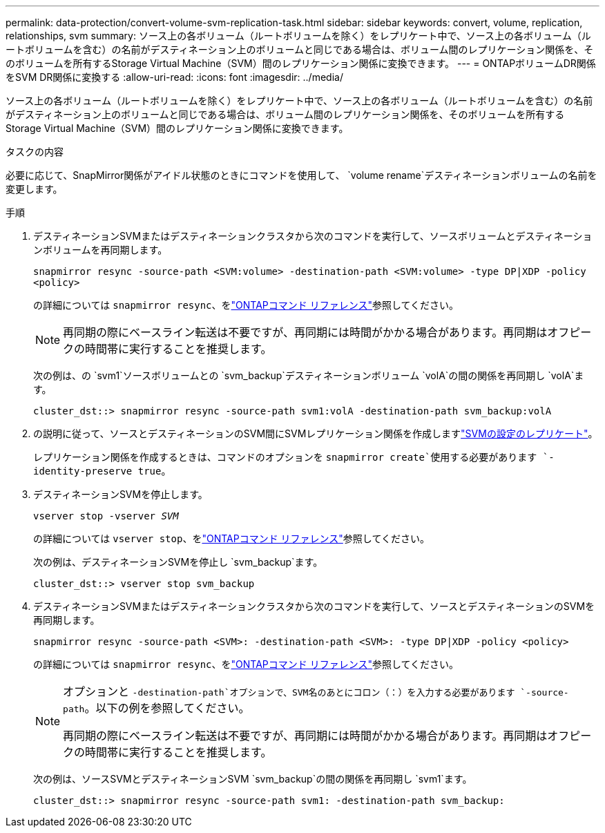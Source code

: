 ---
permalink: data-protection/convert-volume-svm-replication-task.html 
sidebar: sidebar 
keywords: convert, volume, replication, relationships, svm 
summary: ソース上の各ボリューム（ルートボリュームを除く）をレプリケート中で、ソース上の各ボリューム（ルートボリュームを含む）の名前がデスティネーション上のボリュームと同じである場合は、ボリューム間のレプリケーション関係を、そのボリュームを所有するStorage Virtual Machine（SVM）間のレプリケーション関係に変換できます。 
---
= ONTAPボリュームDR関係をSVM DR関係に変換する
:allow-uri-read: 
:icons: font
:imagesdir: ../media/


[role="lead"]
ソース上の各ボリューム（ルートボリュームを除く）をレプリケート中で、ソース上の各ボリューム（ルートボリュームを含む）の名前がデスティネーション上のボリュームと同じである場合は、ボリューム間のレプリケーション関係を、そのボリュームを所有するStorage Virtual Machine（SVM）間のレプリケーション関係に変換できます。

.タスクの内容
必要に応じて、SnapMirror関係がアイドル状態のときにコマンドを使用して、 `volume rename`デスティネーションボリュームの名前を変更します。

.手順
. デスティネーションSVMまたはデスティネーションクラスタから次のコマンドを実行して、ソースボリュームとデスティネーションボリュームを再同期します。
+
`snapmirror resync -source-path <SVM:volume> -destination-path <SVM:volume> -type DP|XDP -policy <policy>`

+
の詳細については `snapmirror resync`、をlink:https://docs.netapp.com/us-en/ontap-cli/snapmirror-resync.html["ONTAPコマンド リファレンス"^]参照してください。

+
[NOTE]
====
再同期の際にベースライン転送は不要ですが、再同期には時間がかかる場合があります。再同期はオフピークの時間帯に実行することを推奨します。

====
+
次の例は、の `svm1`ソースボリュームとの `svm_backup`デスティネーションボリューム `volA`の間の関係を再同期し `volA`ます。

+
[listing]
----
cluster_dst::> snapmirror resync -source-path svm1:volA -destination-path svm_backup:volA
----
. の説明に従って、ソースとデスティネーションのSVM間にSVMレプリケーション関係を作成しますlink:replicate-entire-svm-config-task.html["SVMの設定のレプリケート"]。
+
レプリケーション関係を作成するときは、コマンドのオプションを `snapmirror create`使用する必要があります `-identity-preserve true`。

. デスティネーションSVMを停止します。
+
`vserver stop -vserver _SVM_`

+
の詳細については `vserver stop`、をlink:https://docs.netapp.com/us-en/ontap-cli/vserver-stop.html["ONTAPコマンド リファレンス"^]参照してください。

+
次の例は、デスティネーションSVMを停止し `svm_backup`ます。

+
[listing]
----
cluster_dst::> vserver stop svm_backup
----
. デスティネーションSVMまたはデスティネーションクラスタから次のコマンドを実行して、ソースとデスティネーションのSVMを再同期します。
+
`snapmirror resync -source-path <SVM>: -destination-path <SVM>: -type DP|XDP -policy <policy>`

+
の詳細については `snapmirror resync`、をlink:https://docs.netapp.com/us-en/ontap-cli/snapmirror-resync.html["ONTAPコマンド リファレンス"^]参照してください。

+
[NOTE]
====
オプションと `-destination-path`オプションで、SVM名のあとにコロン（：）を入力する必要があります `-source-path`。以下の例を参照してください。

再同期の際にベースライン転送は不要ですが、再同期には時間がかかる場合があります。再同期はオフピークの時間帯に実行することを推奨します。

====
+
次の例は、ソースSVMとデスティネーションSVM `svm_backup`の間の関係を再同期し `svm1`ます。

+
[listing]
----
cluster_dst::> snapmirror resync -source-path svm1: -destination-path svm_backup:
----

